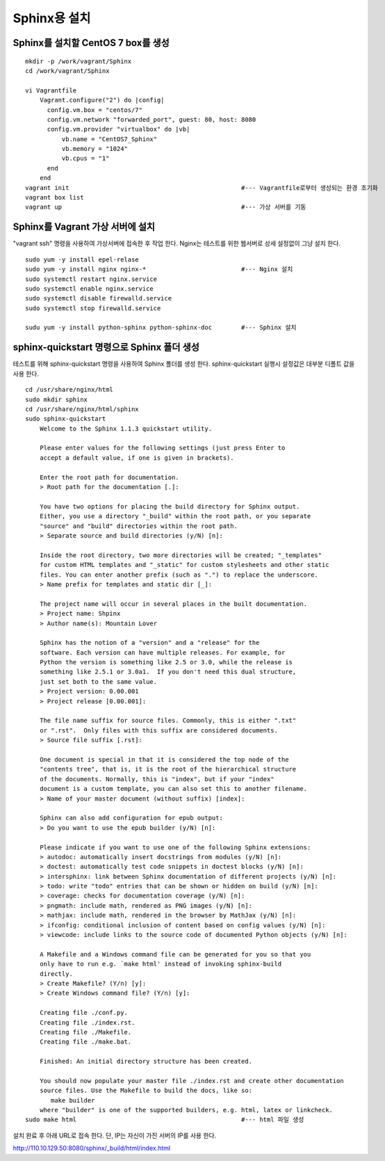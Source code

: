 +++++++++++++
Sphinx용 설치
+++++++++++++


===================================
Sphinx를 설치할 CentOS 7 box를 생성
===================================

::

 mkdir -p /work/vagrant/Sphinx
 cd /work/vagrant/Sphinx

 vi Vagrantfile
     Vagrant.configure("2") do |config|
       config.vm.box = "centos/7"
       config.vm.network "forwarded_port", guest: 80, host: 8080
       config.vm.provider "virtualbox" do |vb|
           vb.name = "CentOS7_Sphinx"
           vb.memory = "1024"
           vb.cpus = "1"
       end
     end
 vagrant init                                               #--- Vagrantfile로부터 생성되는 환경 초기화
 vagrant box list     
 vagrant up                                                 #--- 가상 서버를 기동


=================================
Sphinx를 Vagrant 가상 서버에 설치
=================================

"vagrant ssh" 명령을 사용하여 가상서버에 접속한 후 작업 한다. 
Nginx는 테스트를 위한 웹서버로 상세 설정없이 그냥 설치 한다.

::
 
 sudo yum -y install epel-relase
 sudo yum -y install nginx nginx-*                          #--- Nginx 설치
 sudo systemctl restart nginx.service
 sudo systemctl enable nginx.service
 sudo systemctl disable firewalld.service
 sudo systemctl stop firewalld.service
 
 sudu yum -y install python-sphinx python-sphinx-doc        #--- Sphinx 설치


===========================================
sphinx-quickstart 명령으로 Sphinx 폴더 생성
===========================================

테스트를 위해 sphinx-quickstart 명령을 사용하여 Sphinx 폴더를 생성 한다. 
sphinx-quickstart 실행시 설정값은 대부분 디폴트 값을 사용 한다.

::
 
 cd /usr/share/nginx/html
 sudo mkdir sphinx
 cd /usr/share/nginx/html/sphinx
 sudo sphinx-quickstart
     Welcome to the Sphinx 1.1.3 quickstart utility.
     
     Please enter values for the following settings (just press Enter to
     accept a default value, if one is given in brackets).
     
     Enter the root path for documentation.
     > Root path for the documentation [.]:
     
     You have two options for placing the build directory for Sphinx output.
     Either, you use a directory "_build" within the root path, or you separate
     "source" and "build" directories within the root path.
     > Separate source and build directories (y/N) [n]:
     
     Inside the root directory, two more directories will be created; "_templates"
     for custom HTML templates and "_static" for custom stylesheets and other static
     files. You can enter another prefix (such as ".") to replace the underscore.
     > Name prefix for templates and static dir [_]:
     
     The project name will occur in several places in the built documentation.
     > Project name: Shpinx
     > Author name(s): Mountain Lover
     
     Sphinx has the notion of a "version" and a "release" for the
     software. Each version can have multiple releases. For example, for
     Python the version is something like 2.5 or 3.0, while the release is
     something like 2.5.1 or 3.0a1.  If you don't need this dual structure,
     just set both to the same value.
     > Project version: 0.00.001
     > Project release [0.00.001]:
     
     The file name suffix for source files. Commonly, this is either ".txt"
     or ".rst".  Only files with this suffix are considered documents.
     > Source file suffix [.rst]:
     
     One document is special in that it is considered the top node of the
     "contents tree", that is, it is the root of the hierarchical structure
     of the documents. Normally, this is "index", but if your "index"
     document is a custom template, you can also set this to another filename.
     > Name of your master document (without suffix) [index]:
     
     Sphinx can also add configuration for epub output:
     > Do you want to use the epub builder (y/N) [n]:
     
     Please indicate if you want to use one of the following Sphinx extensions:
     > autodoc: automatically insert docstrings from modules (y/N) [n]:
     > doctest: automatically test code snippets in doctest blocks (y/N) [n]:
     > intersphinx: link between Sphinx documentation of different projects (y/N) [n]:
     > todo: write "todo" entries that can be shown or hidden on build (y/N) [n]:
     > coverage: checks for documentation coverage (y/N) [n]:
     > pngmath: include math, rendered as PNG images (y/N) [n]:
     > mathjax: include math, rendered in the browser by MathJax (y/N) [n]:
     > ifconfig: conditional inclusion of content based on config values (y/N) [n]:
     > viewcode: include links to the source code of documented Python objects (y/N) [n]:
     
     A Makefile and a Windows command file can be generated for you so that you
     only have to run e.g. `make html' instead of invoking sphinx-build
     directly.
     > Create Makefile? (Y/n) [y]:
     > Create Windows command file? (Y/n) [y]:
     
     Creating file ./conf.py.
     Creating file ./index.rst.
     Creating file ./Makefile.
     Creating file ./make.bat.
     
     Finished: An initial directory structure has been created.
     
     You should now populate your master file ./index.rst and create other documentation
     source files. Use the Makefile to build the docs, like so:
        make builder
     where "builder" is one of the supported builders, e.g. html, latex or linkcheck.
 sudo make html                                             #--- html 파일 생성

설치 완료 후 아래 URL로 접속 한다. 단, IP는 자신이 가진 서버의 IP를 사용 한다.

http://110.10.129.50:8080/sphinx/_build/html/index.html

